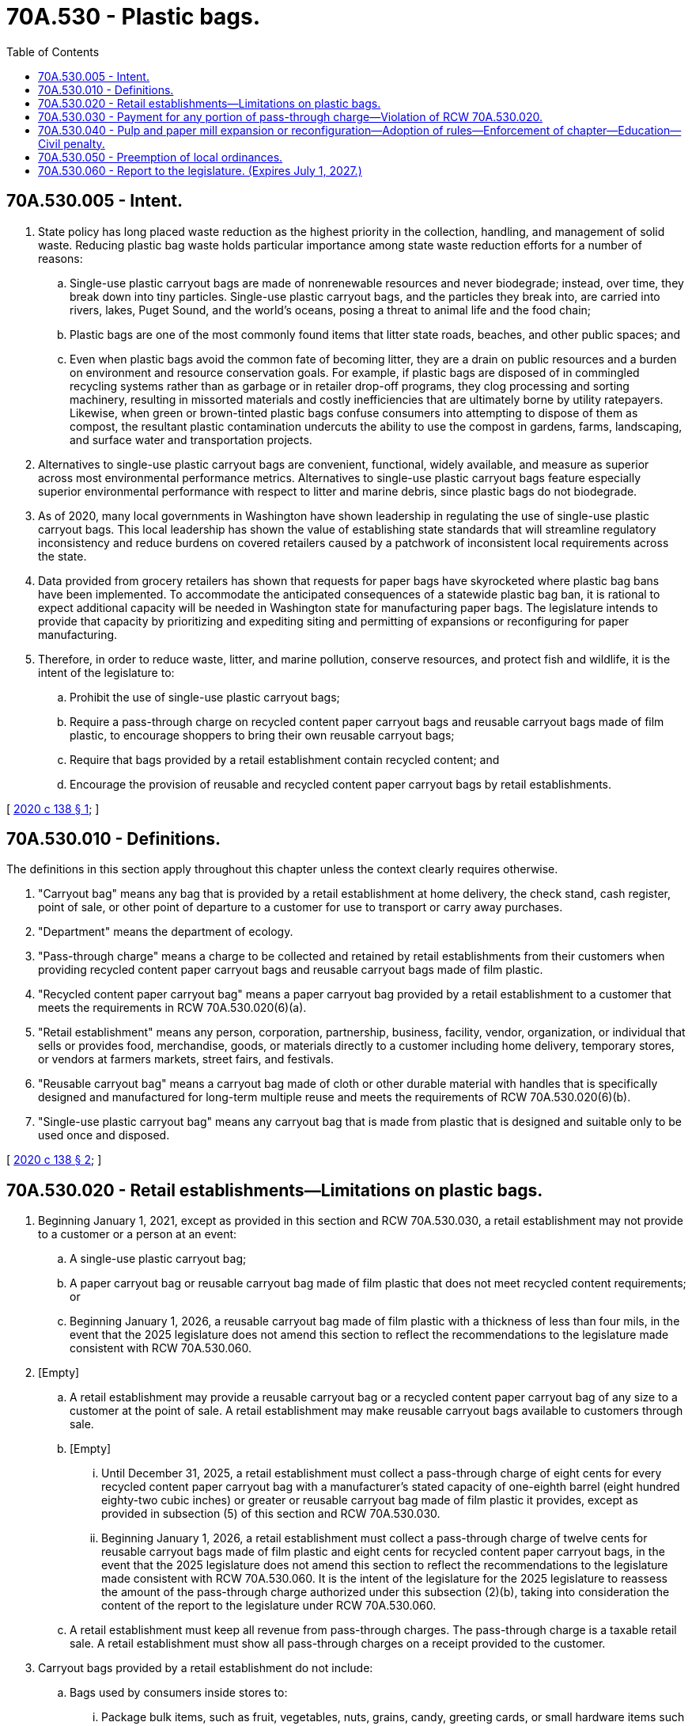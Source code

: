 = 70A.530 - Plastic bags.
:toc:

== 70A.530.005 - Intent.
. State policy has long placed waste reduction as the highest priority in the collection, handling, and management of solid waste. Reducing plastic bag waste holds particular importance among state waste reduction efforts for a number of reasons:

.. Single-use plastic carryout bags are made of nonrenewable resources and never biodegrade; instead, over time, they break down into tiny particles. Single-use plastic carryout bags, and the particles they break into, are carried into rivers, lakes, Puget Sound, and the world's oceans, posing a threat to animal life and the food chain;

.. Plastic bags are one of the most commonly found items that litter state roads, beaches, and other public spaces; and

.. Even when plastic bags avoid the common fate of becoming litter, they are a drain on public resources and a burden on environment and resource conservation goals. For example, if plastic bags are disposed of in commingled recycling systems rather than as garbage or in retailer drop-off programs, they clog processing and sorting machinery, resulting in missorted materials and costly inefficiencies that are ultimately borne by utility ratepayers. Likewise, when green or brown-tinted plastic bags confuse consumers into attempting to dispose of them as compost, the resultant plastic contamination undercuts the ability to use the compost in gardens, farms, landscaping, and surface water and transportation projects.

. Alternatives to single-use plastic carryout bags are convenient, functional, widely available, and measure as superior across most environmental performance metrics. Alternatives to single-use plastic carryout bags feature especially superior environmental performance with respect to litter and marine debris, since plastic bags do not biodegrade.

. As of 2020, many local governments in Washington have shown leadership in regulating the use of single-use plastic carryout bags. This local leadership has shown the value of establishing state standards that will streamline regulatory inconsistency and reduce burdens on covered retailers caused by a patchwork of inconsistent local requirements across the state.

. Data provided from grocery retailers has shown that requests for paper bags have skyrocketed where plastic bag bans have been implemented. To accommodate the anticipated consequences of a statewide plastic bag ban, it is rational to expect additional capacity will be needed in Washington state for manufacturing paper bags. The legislature intends to provide that capacity by prioritizing and expediting siting and permitting of expansions or reconfiguring for paper manufacturing.

. Therefore, in order to reduce waste, litter, and marine pollution, conserve resources, and protect fish and wildlife, it is the intent of the legislature to:

.. Prohibit the use of single-use plastic carryout bags;

.. Require a pass-through charge on recycled content paper carryout bags and reusable carryout bags made of film plastic, to encourage shoppers to bring their own reusable carryout bags;

.. Require that bags provided by a retail establishment contain recycled content; and

.. Encourage the provision of reusable and recycled content paper carryout bags by retail establishments.

[ http://lawfilesext.leg.wa.gov/biennium/2019-20/Pdf/Bills/Session%20Laws/Senate/5323-S.SL.pdf?cite=2020%20c%20138%20§%201[2020 c 138 § 1]; ]

== 70A.530.010 - Definitions.
The definitions in this section apply throughout this chapter unless the context clearly requires otherwise.

. "Carryout bag" means any bag that is provided by a retail establishment at home delivery, the check stand, cash register, point of sale, or other point of departure to a customer for use to transport or carry away purchases.

. "Department" means the department of ecology.

. "Pass-through charge" means a charge to be collected and retained by retail establishments from their customers when providing recycled content paper carryout bags and reusable carryout bags made of film plastic.

. "Recycled content paper carryout bag" means a paper carryout bag provided by a retail establishment to a customer that meets the requirements in RCW 70A.530.020(6)(a).

. "Retail establishment" means any person, corporation, partnership, business, facility, vendor, organization, or individual that sells or provides food, merchandise, goods, or materials directly to a customer including home delivery, temporary stores, or vendors at farmers markets, street fairs, and festivals.

. "Reusable carryout bag" means a carryout bag made of cloth or other durable material with handles that is specifically designed and manufactured for long-term multiple reuse and meets the requirements of RCW 70A.530.020(6)(b).

. "Single-use plastic carryout bag" means any carryout bag that is made from plastic that is designed and suitable only to be used once and disposed.

[ http://lawfilesext.leg.wa.gov/biennium/2019-20/Pdf/Bills/Session%20Laws/Senate/5323-S.SL.pdf?cite=2020%20c%20138%20§%202[2020 c 138 § 2]; ]

== 70A.530.020 - Retail establishments—Limitations on plastic bags.
. Beginning January 1, 2021, except as provided in this section and RCW 70A.530.030, a retail establishment may not provide to a customer or a person at an event:

.. A single-use plastic carryout bag;

.. A paper carryout bag or reusable carryout bag made of film plastic that does not meet recycled content requirements; or

.. Beginning January 1, 2026, a reusable carryout bag made of film plastic with a thickness of less than four mils, in the event that the 2025 legislature does not amend this section to reflect the recommendations to the legislature made consistent with RCW 70A.530.060.

. [Empty]
.. A retail establishment may provide a reusable carryout bag or a recycled content paper carryout bag of any size to a customer at the point of sale. A retail establishment may make reusable carryout bags available to customers through sale.

.. [Empty]
... Until December 31, 2025, a retail establishment must collect a pass-through charge of eight cents for every recycled content paper carryout bag with a manufacturer's stated capacity of one-eighth barrel (eight hundred eighty-two cubic inches) or greater or reusable carryout bag made of film plastic it provides, except as provided in subsection (5) of this section and RCW 70A.530.030.

... Beginning January 1, 2026, a retail establishment must collect a pass-through charge of twelve cents for reusable carryout bags made of film plastic and eight cents for recycled content paper carryout bags, in the event that the 2025 legislature does not amend this section to reflect the recommendations to the legislature made consistent with RCW 70A.530.060. It is the intent of the legislature for the 2025 legislature to reassess the amount of the pass-through charge authorized under this subsection (2)(b), taking into consideration the content of the report to the legislature under RCW 70A.530.060.

.. A retail establishment must keep all revenue from pass-through charges. The pass-through charge is a taxable retail sale. A retail establishment must show all pass-through charges on a receipt provided to the customer.

. Carryout bags provided by a retail establishment do not include:

.. Bags used by consumers inside stores to:

... Package bulk items, such as fruit, vegetables, nuts, grains, candy, greeting cards, or small hardware items such as nails, bolts, or screws;

... Contain or wrap items where dampness or sanitation might be a problem including, but not limited to:

(A) Frozen foods;

(B) Meat;

(C) Fish;

(D) Flowers; and

(E) Potted plants;

... Contain unwrapped prepared foods or bakery goods;

... Contain prescription drugs; or

.. Protect a purchased item from damaging or contaminating other purchased items when placed in a recycled content paper carryout bag or reusable carryout bag; or

.. Newspaper bags, mailing pouches, sealed envelopes, door hanger bags, laundry/dry cleaning bags, or bags sold in packages containing multiple bags for uses such as food storage, garbage, or pet waste.

. [Empty]
.. Any compostable film bag that a retail establishment provides to customers for products, including for products bagged in stores prior to checkout, must meet the requirements for compostable products and film bags in *chapter 70.360 RCW.

.. A retail establishment may not use or provide polyethylene or other noncompostable plastic bags for bagging of customer products in stores, as carryout bags, or for home delivery that do not meet the requirements for noncompostable products and film bags in *chapter 70.360 RCW.

. Except as provided by local regulations enacted as of April 1, 2020, a retail establishment may provide a bag restricted under subsection (1) of this section from existing inventory until one year after June 11, 2020. The retail establishment, upon request by the department, must provide purchase invoices, distribution receipts, or other information documenting that the bag was acquired prior to June 11, 2020.

. For the purposes of this section:

.. A recycled content paper carryout bag must:

... Contain a minimum of forty percent postconsumer recycled materials;

... Be capable of composting, consistent with the timeline and specifications of the entire American society of testing materials D6868 and associated test methods that must be met, as it existed as of January 1, 2020; and

... Display in print on the exterior of the paper bag the minimum percentage of postconsumer content.

.. A reusable carryout bag must:

... Have a minimum lifetime of one hundred twenty-five uses, which for purposes of this subsection means the capacity to carry a minimum of twenty-two pounds one hundred twenty-five times over a distance of at least one hundred seventy-five feet;

... Be machine washable or made from a durable material that may be cleaned or disinfected; and

... If made of film plastic:

(A) Be made from a minimum of twenty percent postconsumer recycled content until July 1, 2022, and thereafter must be made from a minimum of forty percent postconsumer recycled content;

(B) Display in print on the exterior of the plastic bag the minimum percentage of postconsumer recycled content, the mil thickness, and that the bag is reusable; and

(C) Have a minimum thickness of no less than 2.25 mils until December 31, 2025, and beginning January 1, 2026, must have a minimum thickness of four mils.

.. Except for the purposes of subsection (4) of this section, food banks and other food assistance programs are not retail establishments, but are encouraged to take actions to reduce the use of single-use plastic carryout bags.

[ http://lawfilesext.leg.wa.gov/biennium/2019-20/Pdf/Bills/Session%20Laws/Senate/5323-S.SL.pdf?cite=2020%20c%20138%20§%203[2020 c 138 § 3]; ]

== 70A.530.030 - Payment for any portion of pass-through charge—Violation of RCW  70A.530.020.
It is a violation of RCW 70A.530.020 for any retail establishment to pay or otherwise reimburse a customer for any portion of the pass-through charge; provided that retail establishments may not collect a pass-through charge from anyone using a voucher or electronic benefits card issued under the women, infants, and children (WIC) or temporary assistance for needy families (TANF) support programs, or the federal supplemental nutrition assistance program (SNAP, also known as basic food), or the Washington state food assistance program (FAP).

[ http://lawfilesext.leg.wa.gov/biennium/2019-20/Pdf/Bills/Session%20Laws/Senate/5323-S.SL.pdf?cite=2020%20c%20138%20§%204[2020 c 138 § 4]; ]

== 70A.530.040 - Pulp and paper mill expansion or reconfiguration—Adoption of rules—Enforcement of chapter—Education—Civil penalty.
. Until June 1, 2025, the department shall prioritize the expedited processing of applications for permits related to the expansion or reconfiguration of an existing pulp and paper mill for the purpose of manufacturing paper bags or raw materials used to manufacture paper bags.

. The department may adopt rules as necessary for the purpose of implementing, administering, and enforcing this chapter.

. The enforcement of this chapter must be based primarily on complaints filed with the department and local governments. The department must establish a forum for the filing of complaints. Local governments and any person may file complaints with the department using the forum and local governments may review complaints filed with the department via the forum for purposes of the local government carrying out education and outreach to retail establishments. The forum established by the department may include a complaint form on the department's web site, a telephone hotline, or a public outreach strategy relying upon electronic social media to receive complaints that allege violations. The department, in collaboration with the local governments, must provide education and outreach activities to inform retail establishments, consumers, and other interested individuals about the requirements of this chapter.

. The department or local government shall work with retail establishments, retail associations, unions, and other organizations to create educational elements regarding the ban and the benefits of reusable carryout bags. Educational elements may include signage at store locations, informational literature, and employee training by October 1, 2020.

. Retail establishments are encouraged to educate their staff to promote reusable bags as the best option for carryout bags and to post signs encouraging customers to use reusable carryout bags.

. A violation of this chapter is subject to a civil penalty of up to two hundred fifty dollars. Each calendar day of operation or activity in violation of this chapter comprises a new violation. Penalties issued under this section are appealable to the pollution control hearings board established in chapter 43.21B RCW.

. If specific funding for the purposes of chapter 138, Laws of 2020, referencing chapter 138, Laws of 2020 by bill or chapter number, is not provided by July 1, 2020, from the waste reduction, recycling, and litter control account for purposes of implementing the education and outreach activities required under this section, then chapter 138, Laws of 2020 is null and void.

[ http://lawfilesext.leg.wa.gov/biennium/2019-20/Pdf/Bills/Session%20Laws/Senate/5323-S.SL.pdf?cite=2020%20c%20138%20§%205[2020 c 138 § 5]; ]

== 70A.530.050 - Preemption of local ordinances.
. Except as provided in subsection (2) of this section, a city, town, county, or municipal corporation may not implement a local carryout bag ordinance. Except as provided in subsection (2) of this section, any carryout bag ordinance that was enacted as of April 1, 2020, is preempted by this chapter.

. [Empty]
.. A city, town, county, or municipal corporation carryout bag ordinance enacted as of April 1, 2020, that has established a pass-through charge of ten cents is not preempted with respect to the amount of the pass-through charge until January 1, 2026.

.. A city, town, county, or municipal corporation ordinance not specified in (a) of this subsection and enacted as of April 1 2020, is not preempted until January 1, 2021.

[ http://lawfilesext.leg.wa.gov/biennium/2019-20/Pdf/Bills/Session%20Laws/Senate/5323-S.SL.pdf?cite=2020%20c%20138%20§%206[2020 c 138 § 6]; ]

== 70A.530.060 - Report to the legislature. (Expires July 1, 2027.)
. By December 1, 2024, the department of commerce, in consultation with the department, must submit a report to the appropriate committees of the legislature in order to allow an opportunity for the legislature to amend the mil thickness requirements for reusable carryout bags made of film plastic, the amount of the pass-through charges for bags, or to make other needed revisions to this chapter during the 2025 legislative session. The report required under this section must include:

.. An assessment of the effectiveness of the pass-through charge for reducing the total volume of bags purchased and encouraging the use of reusable carryout bags;

.. An assessment of the sufficiency of the amount of the pass-through charge allowed under chapter 70A.530 RCW [this chapter] relative to the cost of the authorized bags to retail establishments and an assessment of the pricing and availability of various types of carryout bags. For purposes of conducting this assessment, the department and the department of commerce may request, but not require, retail establishments and bag distributors to furnish information regarding the cost of various types of paper and plastic carryout bags provided to retail establishments; and

.. Recommendations for revisions to chapter 70A.530 RCW [this chapter], if needed.

. This section expires July 1, 2027.

[ http://lawfilesext.leg.wa.gov/biennium/2019-20/Pdf/Bills/Session%20Laws/Senate/5323-S.SL.pdf?cite=2020%20c%20138%20§%207[2020 c 138 § 7]; ]

